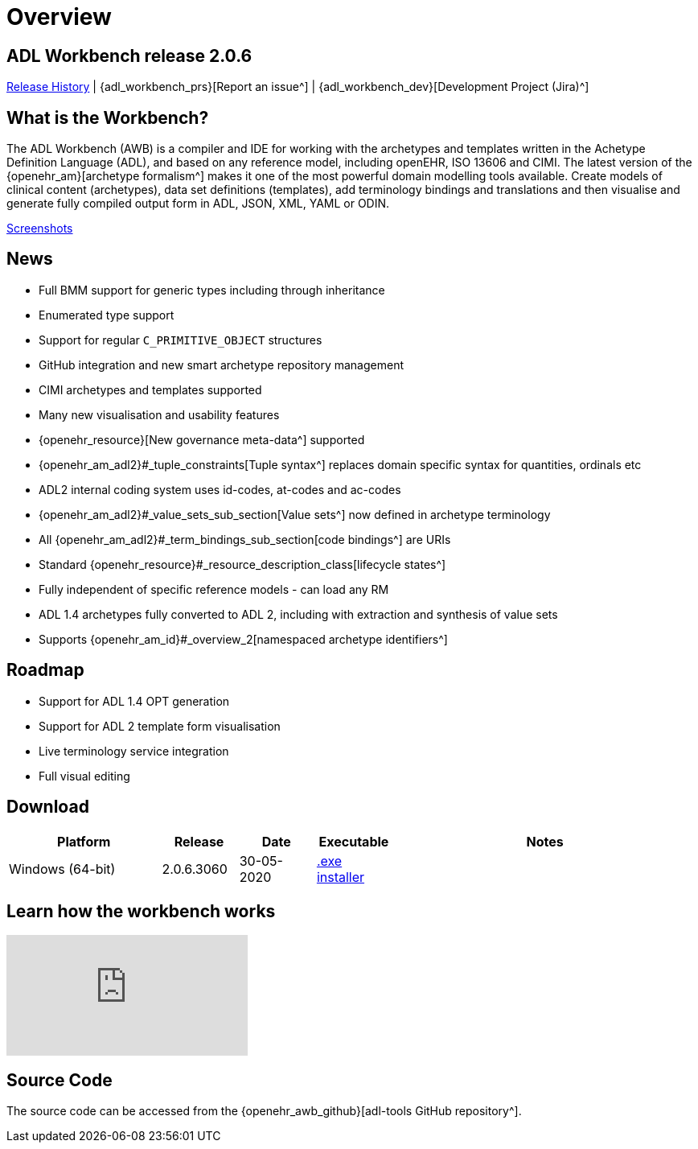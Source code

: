= Overview

== ADL Workbench release 2.0.6

<<_release_history,Release History>> | {adl_workbench_prs}[Report an issue^] | {adl_workbench_dev}[Development Project (Jira)^]

== What is the Workbench?

The ADL Workbench (AWB) is a compiler and IDE for working with the archetypes and templates written in the Achetype Definition Language (ADL), and based on any reference model, including openEHR, ISO 13606 and CIMI. The latest version of the {openehr_am}[archetype formalism^] makes it one of the most powerful domain modelling tools available. Create models of clinical content (archetypes), data set definitions (templates), add terminology bindings and translations and then visualise and generate fully compiled output form in ADL, JSON, XML, YAML or ODIN.

<<_browsing_and_compiling,Screenshots>>

== News

* Full BMM support for generic types including through inheritance
* Enumerated type support
* Support for regular `C_PRIMITIVE_OBJECT` structures
* GitHub integration and new smart archetype repository management
* CIMI archetypes and templates supported
* Many new visualisation and usability features
* {openehr_resource}[New governance meta-data^] supported
* {openehr_am_adl2}#_tuple_constraints[Tuple syntax^] replaces domain specific syntax for quantities, ordinals etc
* ADL2 internal coding system uses id-codes, at-codes and ac-codes
* {openehr_am_adl2}#_value_sets_sub_section[Value sets^] now defined in archetype terminology
* All {openehr_am_adl2}#_term_bindings_sub_section[code bindings^] are URIs
* Standard {openehr_resource}#_resource_description_class[lifecycle states^]
* Fully independent of specific reference models - can load any RM
* ADL 1.4 archetypes fully converted to ADL 2, including with extraction and synthesis of value sets
* Supports {openehr_am_id}#_overview_2[namespaced archetype identifiers^]

== Roadmap

* Support for ADL 1.4 OPT generation
* Support for ADL 2 template form visualisation
* Live terminology service integration
* Full visual editing

== Download

[cols="2,1,1,1,4", options="header"]
|===
|Platform           |Release  		|Date       |Executable       |Notes

|Windows (64-bit)	|2.0.6.3060 	  |30-05-2020 | https://www.openehr.org/download_files/adl_workbench/adl_workbench_2.0.6.3060-windows_64bit.exe[.exe installer^]  
a|


|===

== Learn how the workbench works

video::Jhnbamg7bAA[youtube]

== Source Code

The source code can be accessed from the {openehr_awb_github}[adl-tools GitHub repository^].
